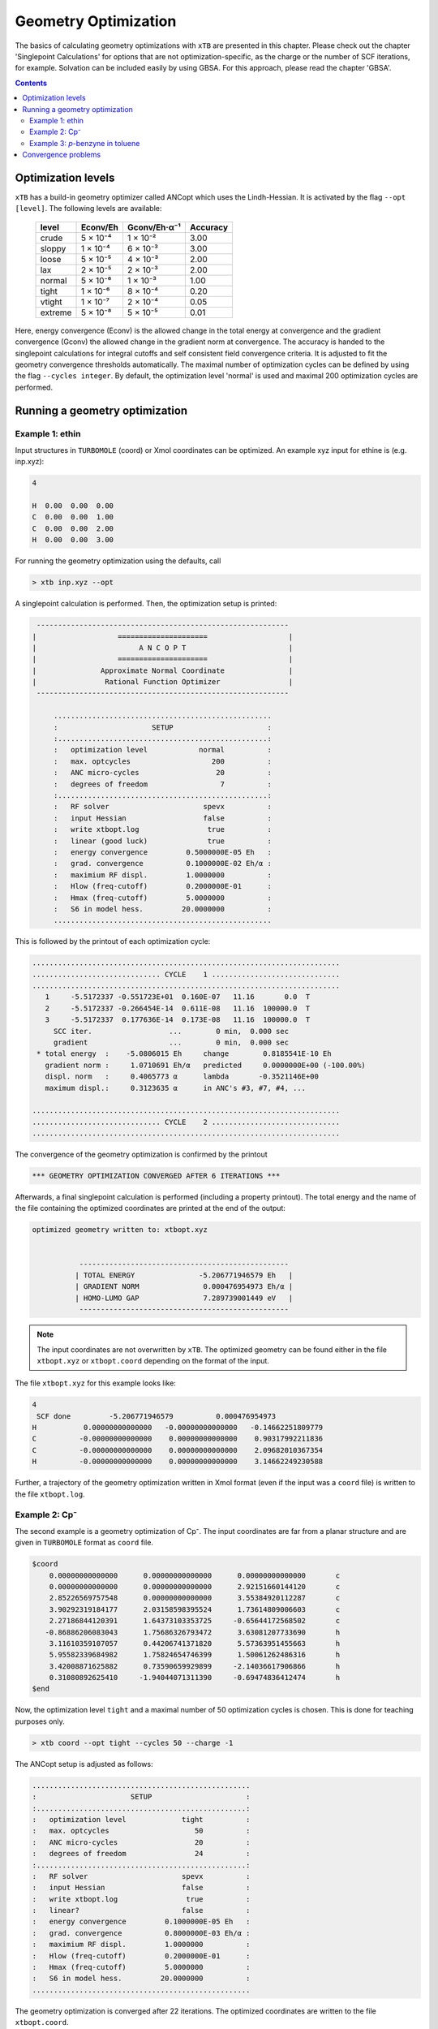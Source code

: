 .. _geometry optimization:

---------------------
Geometry Optimization
---------------------

The basics of calculating geometry optimizations with ``xTB`` are presented in this chapter.
Please check out the chapter 'Singlepoint Calculations' for options that are not optimization-specific, as the charge or the number of SCF iterations, for example. Solvation can be included easily by using GBSA. For this approach, please read the chapter 'GBSA'.

.. contents::

Optimization levels
====================


``xTB`` has a build-in geometry optimizer called ANCopt which uses the Lindh-Hessian. It is activated by the flag ``--opt [level]``. The following levels are available:

   +---------+----------+--------------+----------+
   |  level  | Econv/Eh | Gconv/Eh·α⁻¹ | Accuracy |
   +=========+==========+==============+==========+
   | crude   | 5 × 10⁻⁴ | 1 × 10⁻²     | 3.00     |
   +---------+----------+--------------+----------+  
   | sloppy  | 1 × 10⁻⁴ | 6 × 10⁻³     | 3.00     |
   +---------+----------+--------------+----------+
   | loose   | 5 × 10⁻⁵ | 4 × 10⁻³     | 2.00     |
   +---------+----------+--------------+----------+
   | lax     | 2 × 10⁻⁵ | 2 × 10⁻³     | 2.00     |
   +---------+----------+--------------+----------+
   | normal  | 5 × 10⁻⁶ | 1 × 10⁻³     | 1.00     |
   +---------+----------+--------------+----------+
   | tight   | 1 × 10⁻⁶ | 8 × 10⁻⁴     | 0.20     |
   +---------+----------+--------------+----------+
   | vtight  | 1 × 10⁻⁷ | 2 × 10⁻⁴     | 0.05     |
   +---------+----------+--------------+----------+
   | extreme | 5 × 10⁻⁸ | 5 × 10⁻⁵     | 0.01     |
   +---------+----------+--------------+----------+

Here, energy convergence (Econv) is the allowed change in the total energy at convergence and the gradient convergence (Gconv) the allowed change in the gradient norm at convergence. The accuracy
is handed to the singlepoint calculations for integral cutoffs and self consistent field convergence criteria. It is adjusted to fit the geometry convergence thresholds automatically.
The maximal number of optimization cycles can be defined by using the flag ``--cycles integer``. By default, the optimization level 'normal' is used and maximal 200 optimization cycles are performed. 

Running a geometry optimization
=================================


Example 1: ethin
------------------

Input structures in ``TURBOMOLE`` (coord) or Xmol coordinates can be optimized. An example xyz input for ethine is (e.g. inp.xyz):

.. code:: bash

   4
   
   H  0.00  0.00  0.00
   C  0.00  0.00  1.00
   C  0.00  0.00  2.00
   H  0.00  0.00  3.00

For running the geometry optimization using the defaults, call

.. code:: bash

   > xtb inp.xyz --opt

A singlepoint calculation is performed. Then, the optimization setup is printed:

.. code:: bash

	      -----------------------------------------------------------
	     |                   =====================                   |
	     |                        A N C O P T                        |
	     |                   =====================                   |
	     |               Approximate Normal Coordinate               |
	     |                Rational Function Optimizer                |
	      -----------------------------------------------------------

		  ...................................................
		  :                      SETUP                      :
		  :.................................................:
		  :   optimization level            normal          :
		  :   max. optcycles                   200          :
		  :   ANC micro-cycles                  20          :
		  :   degrees of freedom                 7          :
		  :.................................................:
		  :   RF solver                      spevx          :
		  :   input Hessian                  false          :
		  :   write xtbopt.log                true          :
		  :   linear (good luck)              true          :
		  :   energy convergence         0.5000000E-05 Eh   :
		  :   grad. convergence          0.1000000E-02 Eh/α :
		  :   maximium RF displ.         1.0000000          :
		  :   Hlow (freq-cutoff)         0.2000000E-01      :
		  :   Hmax (freq-cutoff)         5.0000000          :
		  :   S6 in model hess.         20.0000000          :
		  ...................................................

This is followed by the printout of each optimization cycle:

.. code:: bash

	........................................................................
	.............................. CYCLE    1 ..............................
	........................................................................
	   1     -5.5172337 -0.551723E+01  0.160E-07   11.16       0.0  T
	   2     -5.5172337 -0.266454E-14  0.611E-08   11.16  100000.0  T
	   3     -5.5172337  0.177636E-14  0.173E-08   11.16  100000.0  T
	     SCC iter.                  ...        0 min,  0.000 sec
	     gradient                   ...        0 min,  0.000 sec
	 * total energy  :    -5.0806015 Eh     change        0.8185541E-10 Eh
	   gradient norm :     1.0710691 Eh/α   predicted     0.0000000E+00 (-100.00%)
	   displ. norm   :     0.4065773 α      lambda       -0.3521146E+00
	   maximum displ.:     0.3123635 α      in ANC's #3, #7, #4, ...

	........................................................................
	.............................. CYCLE    2 ..............................
	........................................................................

The convergence of the geometry optimization is confirmed by the printout

.. code:: bash

	   *** GEOMETRY OPTIMIZATION CONVERGED AFTER 6 ITERATIONS ***

Afterwards, a final singlepoint calculation is performed (including a property printout). The total energy and the name of the file containing the optimized coordinates are printed at the end of the output:

.. code:: bash

	optimized geometry written to: xtbopt.xyz


		   -------------------------------------------------
		  | TOTAL ENERGY               -5.206771946579 Eh   |
		  | GRADIENT NORM               0.000476954973 Eh/α |
		  | HOMO-LUMO GAP               7.289739001449 eV   |
		   -------------------------------------------------

.. note:: The input coordinates are not overwritten by ``xTB``. The optimized geometry can be found either in the file ``xtbopt.xyz``  or ``xtbopt.coord`` depending on the format of the input.
The file ``xtbopt.xyz`` for this example looks like:

.. code:: bash

	4
	 SCF done         -5.206771946579          0.000476954973
	H           0.00000000000000   -0.00000000000000   -0.14662251809779
	C          -0.00000000000000    0.00000000000000    0.90317992211836
	C          -0.00000000000000    0.00000000000000    2.09682010367354
	H          -0.00000000000000    0.00000000000000    3.14662249230588

Further, a trajectory of the geometry optimization written in Xmol format (even if the input was a ``coord`` file) is written to the file ``xtbopt.log``.  

Example 2: Cp⁻
------------------

The second example is a geometry optimization of Cp⁻. The input coordinates are far from a planar structure and are given in ``TURBOMOLE`` format as ``coord`` file.

.. code:: bash

	$coord
	    0.00000000000000      0.00000000000000      0.00000000000000       c
	    0.00000000000000      0.00000000000000      2.92151660144120       c
	    2.85226569757548      0.00000000000000      3.55384920112287       c
	    3.90292319184177      2.03158598395524      1.73614809006603       c
	    2.27186844120391      1.64373103353725     -0.65644172568502       c
	   -0.86886206083043      1.75686326793472      3.63081207733690       h
	    3.11610359107057      0.44206741371820      5.57363951455663       h
	    5.95582339684982      1.75824654746399      1.50061262486316       h
	    3.42008871625882      0.73590659929899     -2.14036617906866       h
	    0.31080892625410     -1.94044071311390     -0.69474836412474       h
	$end

Now, the optimization level ``tight`` and a maximal number of 50 optimization cycles is chosen. This is done for teaching purposes only.

.. code:: bash

   > xtb coord --opt tight --cycles 50 --charge -1

The ANCopt setup is adjusted as follows:

.. code:: bash

		  ...................................................
		  :                      SETUP                      :
		  :.................................................:
		  :   optimization level             tight          :
		  :   max. optcycles                    50          :
		  :   ANC micro-cycles                  20          :
		  :   degrees of freedom                24          :
		  :.................................................:
		  :   RF solver                      spevx          :
		  :   input Hessian                  false          :
		  :   write xtbopt.log                true          :
		  :   linear?                        false          :
		  :   energy convergence         0.1000000E-05 Eh   :
		  :   grad. convergence          0.8000000E-03 Eh/α :
		  :   maximium RF displ.         1.0000000          :
		  :   Hlow (freq-cutoff)         0.2000000E-01      :
		  :   Hmax (freq-cutoff)         5.0000000          :
		  :   S6 in model hess.         20.0000000          :
		  ...................................................

The geometry optimization is converged after 22 iterations. The optimized coordinates are written to the file ``xtbopt.coord``. 

.. code:: bash

	$coord
	    0.44060377782450   -0.01412168126920    0.18353526062450      C 
	    0.29759594746033    0.20416120151187    2.80401943168676      C 
	    2.63965610517835    1.02998458234760    3.68100113536889      C 
	    4.22999047646770    1.32233523397087    1.60243655937779      C 
	    2.87122906158385    0.67587612191465   -0.55901104575941      C 
	   -1.35063621036312   -0.20020256016136    3.96194626998985      H 
	    3.13809669169362    1.38388424380555    5.64254720998168      H 
	    6.18714478782806    1.94516496134903    1.65710127132652      H 
	    3.58252077369211    0.70464340056577   -2.48621742790732      H 
	   -1.07518151114132   -0.62376537124033   -1.06233682418088      H 
	$end

Example 3: *p*-benzyne in toluene
------------------------------------

As third example, the geometry optimization of *p*-benzyne in the triplet state solved in toluene is presented. The following input structure saved as inp.xyz is utilized:

.. code:: bash

	   10
	
	 C     0.000000     0.000000     0.000000
	 C     0.000000     0.000000     1.400000
	 C     1.212436     0.000000     2.100000
	 C     2.424871     0.000000     1.400000
	 C     2.424871     0.000000     0.000000
	 C     1.207822    -0.105671    -0.700000
	 H    -0.910967     0.244093     1.944500
	 H     1.219600     0.163768     3.176592
	 H     3.367973     0.000000    -0.544500
	 H     1.207822    -0.105671    -1.789000


The number of unpaired electrons (uhf) and the solvent have to be specified. Further, the optimization level 'loose' is chosen here for teaching purposes.

.. code:: bash

   > xtb inp.xyz --opt loose --gbsa toluene --uhf 2

The thresholds corresponding to the optimization level 'loose' can be found in the ANCopt setup. 

.. code:: bash 

		  ...................................................
		  :                      SETUP                      :
		  :.................................................:
		  :   optimization level             loose          :
		  :   max. optcycles                   200          :
		  :   ANC micro-cycles                  20          :
		  :   degrees of freedom                24          :
		  :.................................................:
		  :   RF solver                      spevx          :
		  :   input Hessian                  false          :
		  :   write xtbopt.log                true          :
		  :   linear?                        false          :
		  :   energy convergence         0.5000000E-04 Eh   :
		  :   grad. convergence          0.4000000E-02 Eh/α :
		  :   maximium RF displ.         1.0000000          :
		  :   Hlow (freq-cutoff)         0.2000000E-01      :
		  :   Hmax (freq-cutoff)         5.0000000          :
		  :   S6 in model hess.         20.0000000          :
		  ...................................................

The geometry optimization converges after five iterations, resulting in the following coordinates (written to the file ``xtbopt.xyz``):

.. code:: bash

	10
	 SCF done        -14.662320537665          0.001879475862            ! total energy in Eh and gradient norm in Eh/α
	C           0.07867071152305    0.00730041248664    0.04608303752229
	C           0.00150775744363    0.08123575674794    1.41160138347040
	C           1.21188251791186    0.08194614686924    2.10875452439614
	C           2.35260556407908    0.02986595253321    1.35144422933203
	C           2.43040668441166   -0.03018610417618   -0.01499810496837
	C           1.21898702608881   -0.05479836016580   -0.71052501252580
	H          -0.94612623103426    0.13538712165891    1.93110285483949
	H           1.23696707333528    0.12186857053414    3.18813400290200
	H           3.37737604916301   -0.05932253738648   -0.53517807393770
	H           1.19215084707789   -0.11677795910162   -1.78882684103049
    
Convergence problems
====================

The failure of the geometry convergence is indicated by the printout

.. code:: bash

   *** FAILED TO CONVERGE GEOMETRY OPTIMIZATION IN 500 ITERATIONS ***
    
Additionally, the empty file ``NOT_CONVERGED`` is written. If convergence problems occur, it is recommended to start with ``GFN0-xTB`` which does not have convergence issues. Then the geometry optimization can be improved using ``GFN2-xTB``. 


